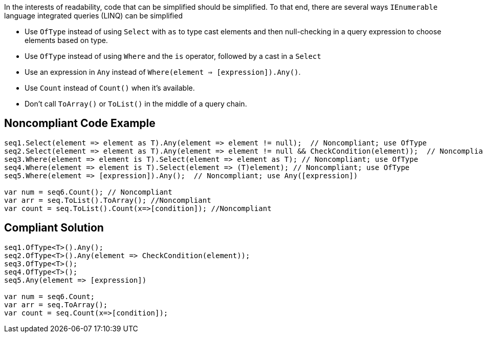 In the interests of readability, code that can be simplified should be simplified. To that end, there are several ways ``IEnumerable`` language integrated queries (LINQ) can be simplified

* Use ``OfType`` instead of using ``Select`` with ``as`` to type cast elements and then null-checking in a query expression to choose elements based on type.
* Use ``OfType`` instead of using ``Where`` and the ``is`` operator, followed by a cast in a ``Select``
* Use an expression in ``Any`` instead of ``Where(element => [expression]).Any()``.
* Use ``Count`` instead of ``Count()`` when it's available.
* Don't call ``ToArray()`` or ``ToList()`` in the middle of a query chain.


== Noncompliant Code Example

----
seq1.Select(element => element as T).Any(element => element != null);  // Noncompliant; use OfType
seq2.Select(element => element as T).Any(element => element != null && CheckCondition(element));  // Noncompliant; use OfType
seq3.Where(element => element is T).Select(element => element as T); // Noncompliant; use OfType
seq4.Where(element => element is T).Select(element => (T)element); // Noncompliant; use OfType
seq5.Where(element => [expression]).Any();  // Noncompliant; use Any([expression])

var num = seq6.Count(); // Noncompliant
var arr = seq.ToList().ToArray(); //Noncompliant
var count = seq.ToList().Count(x=>[condition]); //Noncompliant
----


== Compliant Solution

----
seq1.OfType<T>().Any();
seq2.OfType<T>().Any(element => CheckCondition(element));
seq3.OfType<T>();
seq4.OfType<T>();
seq5.Any(element => [expression])

var num = seq6.Count;
var arr = seq.ToArray();
var count = seq.Count(x=>[condition]); 
----

